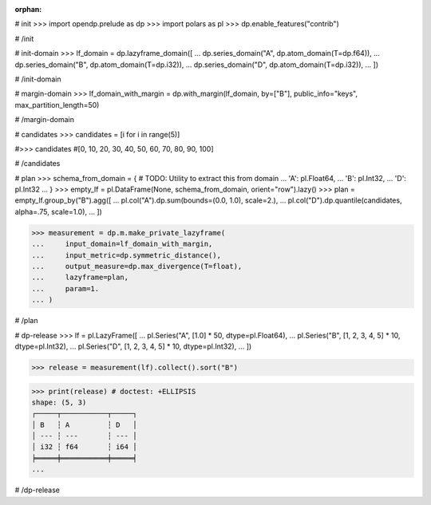 :orphan:

# init
>>> import opendp.prelude as dp
>>> import polars as pl
>>> dp.enable_features("contrib")

# /init

# init-domain
>>> lf_domain = dp.lazyframe_domain([
...     dp.series_domain("A", dp.atom_domain(T=dp.f64)),
...     dp.series_domain("B", dp.atom_domain(T=dp.i32)),
...     dp.series_domain("D", dp.atom_domain(T=dp.i32)),
... ])

# /init-domain

# margin-domain
>>> lf_domain_with_margin = dp.with_margin(lf_domain, by=["B"], public_info="keys", max_partition_length=50)

# /margin-domain


# candidates
>>> candidates = [i for i in range(5)]


#>>> candidates
#[0, 10, 20, 30, 40, 50, 60, 70, 80, 90, 100]

# /candidates

# plan
>>> schema_from_domain = { # TODO: Utility to extract this from domain
...     'A': pl.Float64,
...     'B': pl.Int32,
...     'D': pl.Int32
... }
>>> empty_lf = pl.DataFrame(None, schema_from_domain, orient="row").lazy()
>>> plan = empty_lf.group_by("B").agg([
...     pl.col("A").dp.sum(bounds=(0.0, 1.0), scale=2.),
...     pl.col("D").dp.quantile(candidates, alpha=.75, scale=1.0),
... ])

>>> measurement = dp.m.make_private_lazyframe(
...     input_domain=lf_domain_with_margin, 
...     input_metric=dp.symmetric_distance(), 
...     output_measure=dp.max_divergence(T=float), 
...     lazyframe=plan, 
...     param=1.
... )

# /plan

# dp-release
>>> lf = pl.LazyFrame([
...     pl.Series("A", [1.0] * 50, dtype=pl.Float64),
...     pl.Series("B", [1, 2, 3, 4, 5] * 10, dtype=pl.Int32),
...     pl.Series("D", [1, 2, 3, 4, 5] * 10, dtype=pl.Int32),
... ])

>>> release = measurement(lf).collect().sort("B")

>>> print(release) # doctest: +ELLIPSIS
shape: (5, 3)
┌─────┬───────────┬─────┐
│ B   ┆ A         ┆ D   │
│ --- ┆ ---       ┆ --- │
│ i32 ┆ f64       ┆ i64 │
╞═════╪═══════════╪═════╡
...

# /dp-release